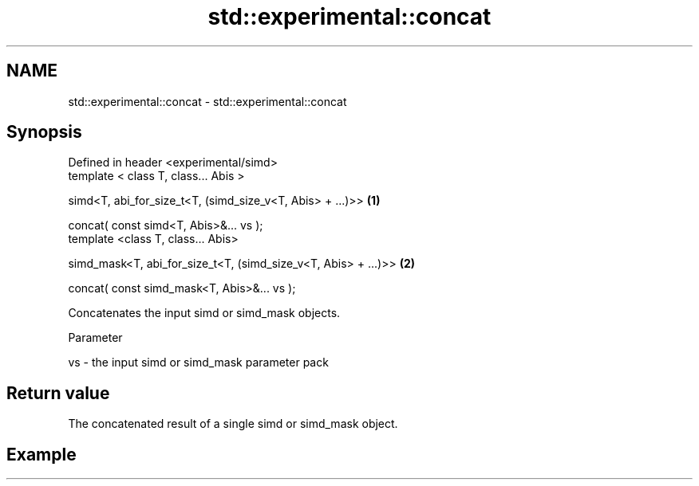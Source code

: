 .TH std::experimental::concat 3 "2019.03.28" "http://cppreference.com" "C++ Standard Libary"
.SH NAME
std::experimental::concat \- std::experimental::concat

.SH Synopsis
   Defined in header <experimental/simd>
   template < class T, class... Abis >

   simd<T, abi_for_size_t<T, (simd_size_v<T, Abis> + ...)>>      \fB(1)\fP

   concat( const simd<T, Abis>&... vs );
   template <class T, class... Abis>

   simd_mask<T, abi_for_size_t<T, (simd_size_v<T, Abis> + ...)>> \fB(2)\fP

   concat( const simd_mask<T, Abis>&... vs );

   Concatenates the input simd or simd_mask objects.

   Parameter

   vs - the input simd or simd_mask parameter pack

.SH Return value

   The concatenated result of a single simd or simd_mask object.

.SH Example
